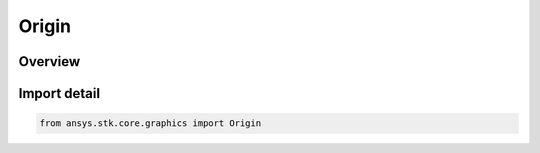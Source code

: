 Origin
======

.. py:class:: ansys.stk.core.graphics.Origin

   IntEnum


.. py:currentmodule:: Origin

Overview
--------

.. tab-set::

    .. tab-item:: Members
        
        .. list-table::
            :header-rows: 0
            :widths: auto

            * - :py:attr:`~BOTTOM_LEFT`
              - The object's origin is its bottom, left corner.

            * - :py:attr:`~BOTTOM_CENTER`
              - The object's origin is its bottom, center point.

            * - :py:attr:`~BOTTOM_RIGHT`
              - The object's origin is its bottom, right corner.

            * - :py:attr:`~CENTER_LEFT`
              - The object's origin is its center, left point.

            * - :py:attr:`~CENTER`
              - The object's origin is its center.

            * - :py:attr:`~CENTER_RIGHT`
              - The object's origin is its center, right point.

            * - :py:attr:`~TOP_LEFT`
              - The object's origin is its top, left corner.

            * - :py:attr:`~TOP_CENTER`
              - The object's origin is its top, center point.

            * - :py:attr:`~TOP_RIGHT`
              - The object's origin is its top, right corner.


Import detail
-------------

.. code-block:: python

    from ansys.stk.core.graphics import Origin


